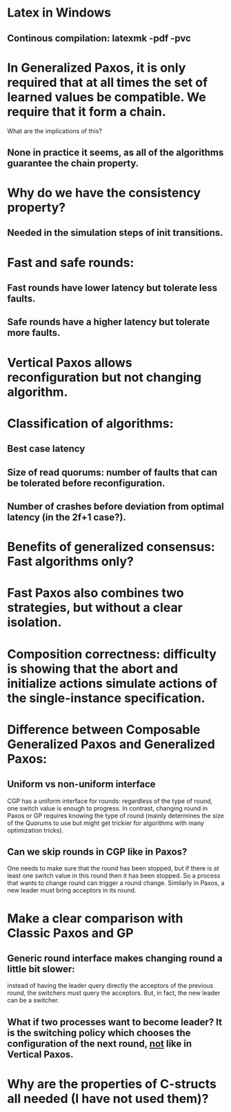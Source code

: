 * Latex in Windows
** Continous compilation: latexmk -pdf -pvc
* In Generalized Paxos, it is only required that at all times the set of learned values be compatible. We require that it form a chain.
What are the implications of this?
** None in practice it seems, as all of the algorithms guarantee the chain property.
* Why do we have the consistency property?
** Needed in the simulation steps of init transitions.
* Fast and safe rounds:
** Fast rounds have lower latency but tolerate less faults.
** Safe rounds have a higher latency but tolerate more faults.
* Vertical Paxos allows reconfiguration but not changing algorithm.
* Classification of algorithms:
** Best case latency
** Size of read quorums: number of faults that can be tolerated before reconfiguration.
** Number of crashes before deviation from optimal latency (in the 2f+1 case?).
* Benefits of generalized consensus: Fast algorithms only?
* Fast Paxos also combines two strategies, but without a clear isolation.
* Composition correctness: difficulty is showing that the abort and initialize actions simulate actions of the single-instance specification.
* Difference between Composable Generalized Paxos and Generalized Paxos:
** Uniform vs non-uniform interface
CGP has a uniform interface for rounds: regardless of the type of round, one switch value is enough to progress.
In contrast, changing round in Paxos or GP requires knowing the type of round (mainly determines the size of the Quorums to use but might get trickier
for algorithms with many optimization tricks).
** Can we skip rounds in CGP like in Paxos? 
One needs to make sure that the round has been stopped, but if there is at least one switch value in this round then it has been stopped.
So a process that wants to change round can trigger a round change. Similarly in Paxos, a new leader must bring acceptors in its round.
* Make a clear comparison with Classic Paxos and GP
** Generic round interface makes changing round a little bit slower: 
instead of having the leader query directly the acceptors of the previous round, the switchers must query the acceptors.
But, in fact, the new leader can be a switcher.
** What if two processes want to become leader? It is the switching policy which chooses the configuration of the next round, _not_ like in Vertical Paxos.

* Why are the properties of C-structs all needed (I have not used them)?
** 
